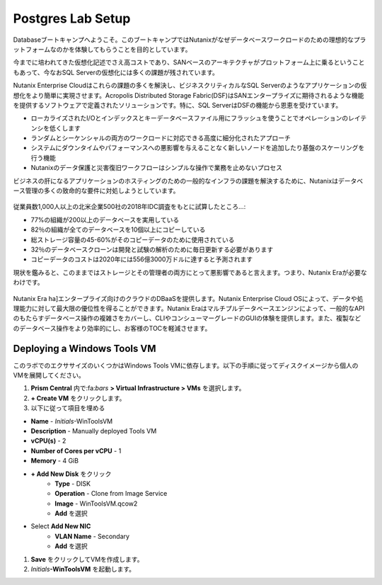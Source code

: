 .. _lab_setup:

----------------------
Postgres Lab Setup
----------------------

Databaseブートキャンプへようこそ。このブートキャンプではNutanixがなぜデータベースワークロードのための理想的なプラットフォームなのかを体験してもらうことを目的としています。

今までに培われてきた仮想化記述でさえ高コストであり、SANベースのアーキテクチャがプロットフォーム上に乗るということもあって、今なおSQL Serverの仮想化には多くの課題が残されています。

Nutanix Enterprise Cloudはこれらの課題の多くを解決し、ビジネスクリティカルなSQL Serverのようなアプリケーションの仮想化をより簡単に実現させます。Acropolis Distributed Storage Fabric(DSF)はSANエンタープライズに期待されるような機能を提供するソフトウェアで定義されたソリューションです。特に、SQL ServerはDSFの機能から恩恵を受けています。

- ローカライズされたI/Oとインデックスとキーデータベースファイル用にフラッシュを使うことでオペレーションのレイテンシを低くします
- ランダムとシーケンシャルの両方のワークロードに対応できる高度に細分化されたアプローチ
- システムにダウンタイムやパフォーマンスへの悪影響を与えることなく新しいノードを追加したり基盤のスケーリングを行う機能
- Nutanixのデータ保護と災害復旧ワークフローはシンプルな操作で業務を止めないプロセス

ビジネスの肝になるアプリケーションのホスティングのための一般的なインフラの課題を解決するために、Nutanixはデータベース管理の多くの致命的な要件に対処しようとしています。

.. figure:: images/4.png

従業員数1,000人以上の北米企業500社の2018年IDC調査をもとに試算したところ…:

- 77%の組織が200以上のデータベースを実用している
- 82％の組織が全てのデータベースを10個以上にコピーしている
- 総ストレージ容量の45-60%がそのコピーデータのために使用されている
- 32％のデータベースクローンは開発と試験の解析のために毎日更新する必要があります
- コピーデータのコストは2020年には556億3000万ドルに達すると予測されます

現状を鑑みると、このままではストレージとその管理者の両方にとって悪影響であると言えます。つまり、Nutanix Eraが必要なわけです。

.. figure:: images/5.png

Nutanix Era ha]エンタープライズ向けのクラウドのDBaaSを提供します。Nutanix Enterprise Cloud OSによって、データや処理能力に対して最大限の優位性を得ることができます。Nutanix Eraはマルチプルデータベースエンジンによって、一般的なAPIのもたらすデータベース操作の複雑さをカバーし、CLIやコンシューマーグレードのGUIの体験を提供します。また、複製などのデータベース操作をより効率的にし、お客様のTOCを軽減させます。


..  Configuring a Project
  +++++++++++++++++++++

  このラボでは前に構築したCalm Blueprintsをテコ入れしてアプリケーションの提供を試みます。

  #. **Prism Central** 内で、:fa:`bars` **> Services > Calm** を選択

  #. 左側のメニューから **Projects** を選択し、**+ Create Project** をクリック

     .. figure:: images/2.png

  #. Fill out the following fields:

  - **Project Name** - *Initials*\ -Project
  - **Users**、 **Groups**、**Roles** それぞれで **+ User** を選択
     - **Name** - Administrators
     - **Role** - Project Admin
     - **Action** - Save
  - **Infrastructure** 内で **Select Provider > Nutanix** を選択
  - **Select Clusters & Subnets** を選択
  - *Your Assigned Cluster* を選択
  - **Subnets** 内で **Primary** 、**Secondary** を選択し、**Confirm** をクリック
  - :fa:`star`をクリックして **Primary** をデフォルトのネットワークとして記録します

     .. figure:: images/3.png

  #. **Save & Configure Environment** をクリックします。

Deploying a Windows Tools VM
++++++++++++++++++++++++++++

このラボでのエクササイズのいくつかはWindows Tools VMに依存します。以下の手順に従ってディスクイメージから個人のVMを展開してください。

#. **Prism Central** 内で:fa:`bars` **> Virtual Infrastructure > VMs** を選択します。

#. **+ Create VM** をクリックします。

#. 以下に従って項目を埋める

- **Name** - *Initials*\ -WinToolsVM
- **Description** - Manually deployed Tools VM
- **vCPU(s)** - 2
- **Number of Cores per vCPU** - 1
- **Memory** - 4 GiB

- **+ Add New Disk** をクリック
   - **Type** - DISK
   - **Operation** - Clone from Image Service
   - **Image** - WinToolsVM.qcow2
   - **Add** を選択

- Select **Add New NIC**
   - **VLAN Name** - Secondary
   - **Add** を選択

#. **Save** をクリックしてVMを作成します。

#. *Initials*\ **-WinToolsVM** を起動します。
